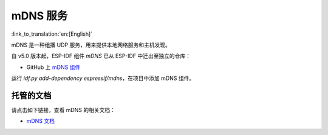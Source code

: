 mDNS 服务
=========
:link_to_translation:`en:[English]`

mDNS 是一种组播 UDP 服务，用来提供本地网络服务和主机发现。

自 v5.0 版本起，ESP-IDF 组件 `mDNS` 已从 ESP-IDF 中迁出至独立的仓库：

* GitHub 上 `mDNS 组件 <https://github.com/espressif/esp-protocols/tree/master/components/mdns>`__

运行 `idf.py add-dependency espressif/mdns`，在项目中添加 mDNS 组件。

托管的文档
--------------------

请点击如下链接，查看 mDNS 的相关文档：

* `mDNS 文档 <https://docs.espressif.com/projects/esp-protocols/mdns/docs/latest/zh_CN/index.html>`__
